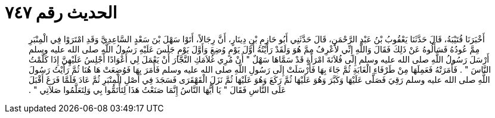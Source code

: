
= الحديث رقم ٧٤٧

[quote.hadith]
أَخْبَرَنَا قُتَيْبَةُ، قَالَ حَدَّثَنَا يَعْقُوبُ بْنُ عَبْدِ الرَّحْمَنِ، قَالَ حَدَّثَنِي أَبُو حَازِمِ بْنِ دِينَارٍ، أَنَّ رِجَالاً، أَتَوْا سَهْلَ بْنَ سَعْدٍ السَّاعِدِيَّ وَقَدِ امْتَرَوْا فِي الْمِنْبَرِ مِمَّ عُودُهُ فَسَأَلُوهُ عَنْ ذَلِكَ فَقَالَ وَاللَّهِ إِنِّي لأَعْرِفُ مِمَّ هُوَ وَلَقَدْ رَأَيْتُهُ أَوَّلَ يَوْمٍ وُضِعَ وَأَوَّلَ يَوْمٍ جَلَسَ عَلَيْهِ رَسُولُ اللَّهِ صلى الله عليه وسلم أَرْسَلَ رَسُولُ اللَّهِ صلى الله عليه وسلم إِلَى فُلاَنَةَ امْرَأَةٍ قَدْ سَمَّاهَا سَهْلٌ ‏"‏ أَنْ مُرِي غُلاَمَكِ النَّجَّارَ أَنْ يَعْمَلَ لِي أَعْوَادًا أَجْلِسُ عَلَيْهِنَّ إِذَا كَلَّمْتُ النَّاسَ ‏"‏ ‏.‏ فَأَمَرَتْهُ فَعَمِلَهَا مِنْ طَرْفَاءِ الْغَابَةِ ثُمَّ جَاءَ بِهَا فَأَرْسَلَتْ إِلَى رَسُولِ اللَّهِ صلى الله عليه وسلم فَأَمَرَ بِهَا فَوُضِعَتْ هَا هُنَا ثُمَّ رَأَيْتُ رَسُولَ اللَّهِ صلى الله عليه وسلم رَقِيَ فَصَلَّى عَلَيْهَا وَكَبَّرَ وَهُوَ عَلَيْهَا ثُمَّ رَكَعَ وَهُوَ عَلَيْهَا ثُمَّ نَزَلَ الْقَهْقَرَى فَسَجَدَ فِي أَصْلِ الْمِنْبَرِ ثُمَّ عَادَ فَلَمَّا فَرَغَ أَقْبَلَ عَلَى النَّاسِ فَقَالَ ‏"‏ يَا أَيُّهَا النَّاسُ إِنَّمَا صَنَعْتُ هَذَا لِتَأْتَمُّوا بِي وَلِتَعَلَّمُوا صَلاَتِي ‏"‏ ‏.‏